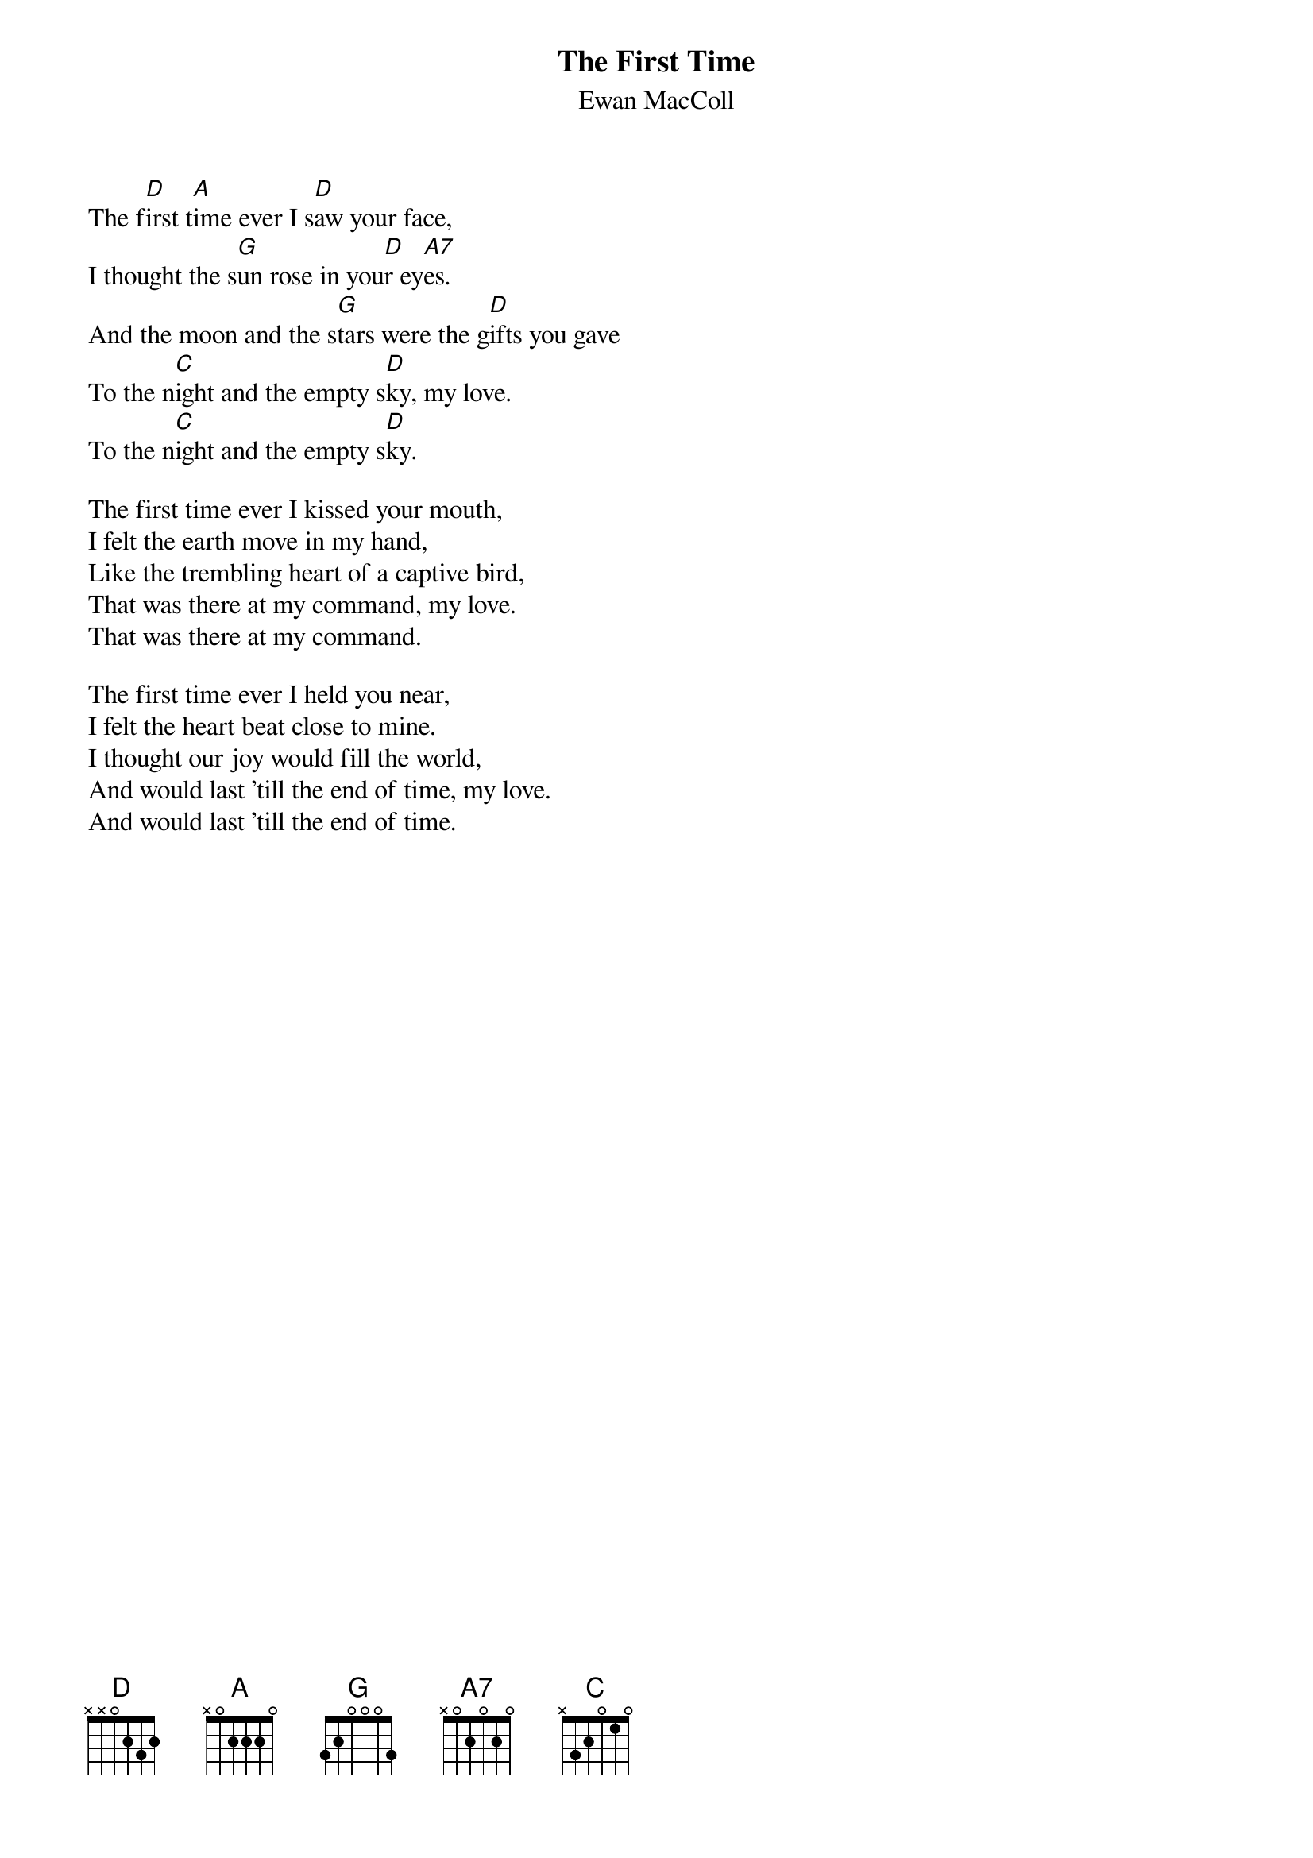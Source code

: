 #002
{title:The First Time}
{st:Ewan MacColl}
The f[D]irst t[A]ime ever I s[D]aw your face,
I thought the s[G]un rose in you[D]r ey[A7]es.
And the moon and the s[G]tars were the g[D]ifts you gave
To the n[C]ight and the empty s[D]ky, my love.
To the n[C]ight and the empty s[D]ky.

The first time ever I kissed your mouth,
I felt the earth move in my hand,
Like the trembling heart of a captive bird,
That was there at my command, my love.
That was there at my command.

The first time ever I held you near,
I felt the heart beat close to mine.
I thought our joy would fill the world,
And would last 'till the end of time, my love.
And would last 'till the end of time.
#
# Submitted to the ftp.nevada.edu:/pub/guitar archives
# by Steve Putz <putz@parc.xerox.com> 
# 7 September 1992
